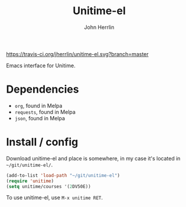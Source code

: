 #+TITLE: Unitime-el
#+AUTHOR: John Herrlin
#+EMAIL: jherrlin@gmail.com

[[https://travis-ci.org/jherrlin/unitime-el][https://travis-ci.org/jherrlin/unitime-el.svg?branch=master]]

Emacs interface for Unitime.

[[./image.png]]

* Dependencies

  - =org=, found in Melpa
  - =requests=, found in Melpa
  - =json=, found in Melpa

* Install / config

  Download unitime-el and place is somewhere, in my case it's located in
  =~/git/unitime-el/=.

  #+BEGIN_SRC emacs-lisp
    (add-to-list 'load-path "~/git/unitime-el")
    (require 'unitime)
    (setq unitime/courses '(2DV50E))
  #+END_SRC

  To use unitime-el, use =M-x unitime RET=.

